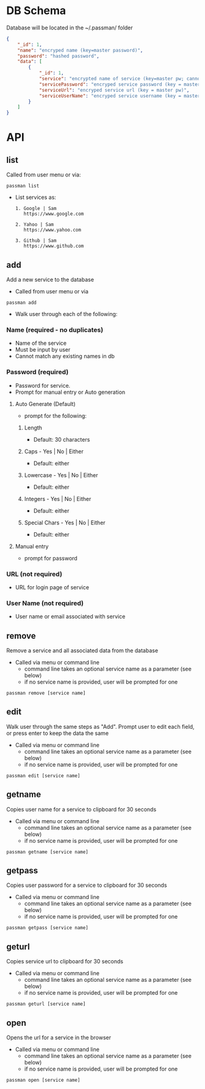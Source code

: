 
* DB Schema
Database will be located in the ~/.passman/ folder

  #+BEGIN_SRC json
    {
        "_id": 1,
        "name": "encryped name (key=master password)",
        "password": "hashed password",
        "data": [
            {
                "_id": 1,
                "service": "encrypted name of service (key=master pw; cannot be duplicate)",
                "servicePassword": "encryped service password (key = master pw)",
                "serviceUrl": "encryped service url (key = master pw)",
                "serviceUserName": "encryped service username (key = master pw)"
            }
        ]
    }
  #+END_SRC

* API
** list
   Called from user menu or via:
   #+BEGIN_SRC
    passman list
   #+END_SRC
   - List services as:
     #+BEGIN_SRC
       1. Google | Sam
          https://www.google.com

       2. Yahoo | Sam
          https://www.yahoo.com

       3. Github | Sam
          https://www.github.com
     #+END_SRC
** add
   Add a new service to the database
   - Called from user menu or via
   #+BEGIN_SRC
    passman add
   #+END_SRC

   - Walk user through each of the following:
*** Name (required - no duplicates)
    - Name of the service
    - Must be input by user
    - Cannot match any existing names in db
*** Password (required)
    - Password for service.
    - Prompt for manual entry or Auto generation
**** Auto Generate (Default)
     - prompt for the following:
***** Length
      - Default: 30 characters
***** Caps - Yes | No | Either
      - Default: either
***** Lowercase - Yes | No | Either
      - Default: either
***** Integers - Yes | No | Either
      - Default: either
***** Special Chars - Yes | No | Either
      - Default: either
**** Manual entry
     - prompt for password
*** URL (not required)
    - URL for login page of service
*** User Name (not required)
    - User name or email associated with service
** remove
   Remove a service and all associated data from the database
   - Called via menu or command line
     - command line takes an optional service name as a parameter (see below)
     - if no service name is provided, user will be prompted for one
   #+BEGIN_SRC
    passman remove [service name]
   #+END_SRC
** edit
   Walk user through the same steps as "Add". Prompt user to edit each field, or press enter to keep the data the same

   - Called via menu or command line
     - command line takes an optional service name as a parameter (see below)
     - if no service name is provided, user will be prompted for one
   #+BEGIN_SRC
    passman edit [service name]
   #+END_SRC

** getname
   Copies user name for a service to clipboard for 30 seconds

   - Called via menu or command line
     - command line takes an optional service name as a parameter (see below)
     - if no service name is provided, user will be prompted for one
   #+BEGIN_SRC
    passman getname [service name]
   #+END_SRC
** getpass
   Copies user password for a service to clipboard for 30 seconds

   - Called via menu or command line
     - command line takes an optional service name as a parameter (see below)
     - if no service name is provided, user will be prompted for one
   #+BEGIN_SRC
    passman getpass [service name]
   #+END_SRC
** geturl 
   Copies service url to clipboard for 30 seconds

   - Called via menu or command line
     - command line takes an optional service name as a parameter (see below)
     - if no service name is provided, user will be prompted for one
   #+BEGIN_SRC
    passman geturl [service name]
   #+END_SRC
** open
   Opens the url for a service in the browser 

   - Called via menu or command line
     - command line takes an optional service name as a parameter (see below)
     - if no service name is provided, user will be prompted for one
   #+BEGIN_SRC
    passman open [service name]
   #+END_SRC

